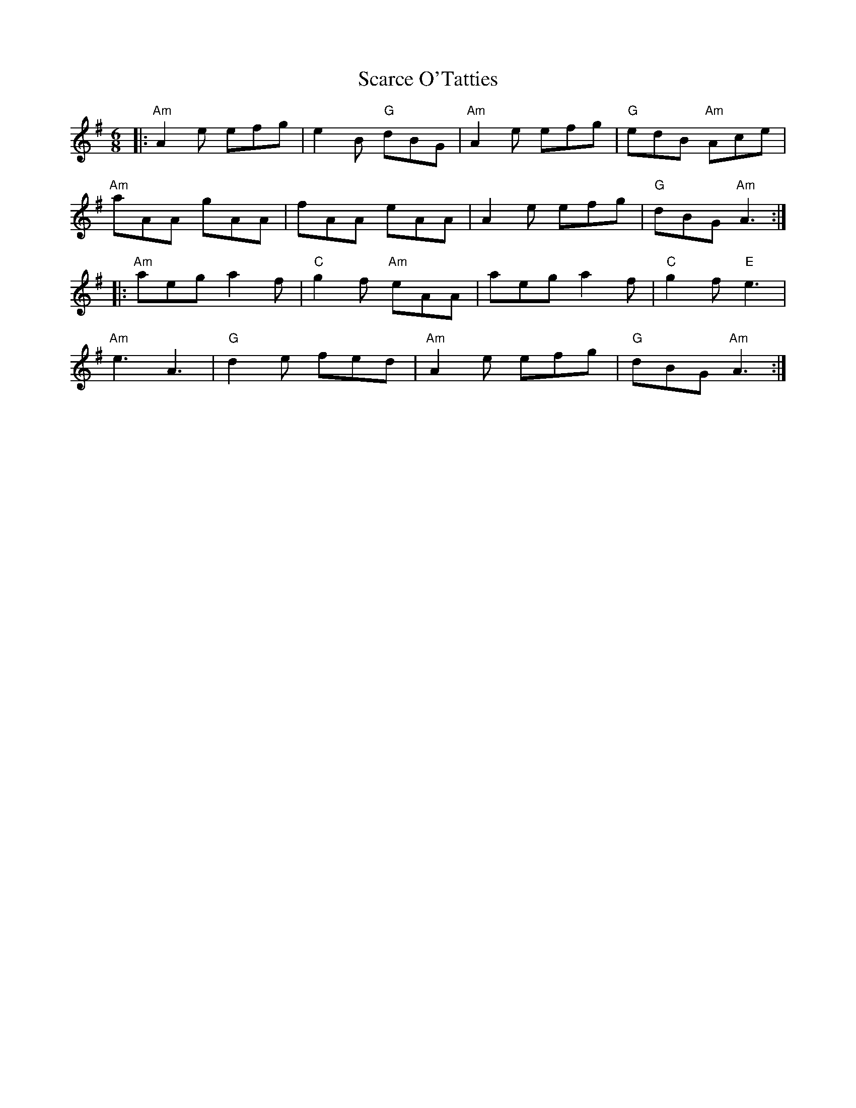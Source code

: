 X:12201
T:Scarce O'Tatties
R:Jig
B:Tuneworks Tunebook (https://www.tuneworks.co.uk/)
G:Tuneworks
Z:Jon Warbrick <jon.warbrick@googlemail.com>
M:6/8
L:1/8
K:ADor
|: "Am"A2 e efg | e2 B "G"dBG | "Am"A2 e efg | "G"edB "Am"Ace | 
"Am"aAA gAA | fAA eAA | A2 e efg | "G"dBG "Am"A3 :|
|: "Am"aeg a2 f | "C"g2 f "Am"eAA | aeg a2 f | "C"g2 f "E"e3 | 
"Am"e3 A3 | "G"d2 e fed | "Am"A2 e efg | "G"dBG "Am"A3 :| 